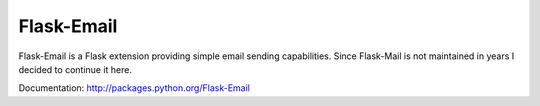 Flask-Email
==========

.. image:: https://secure.travis-ci.org/mattupstate/flask-mail.png?branch=master

Flask-Email is a Flask extension providing simple email sending capabilities. Since Flask-Mail is not maintained in years I decided to continue it here.

Documentation: http://packages.python.org/Flask-Email
